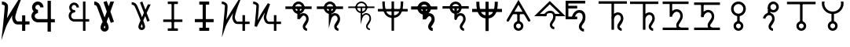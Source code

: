 SplineFontDB: 3.0
FontName: moonsymbols
FullName: moonsymbols
FamilyName: moonsymbols
Weight: Regular
Copyright: Copyright (c) 2021, RobertWinslow\nBased on public domain symbols by Denis M Moskowitz.
UComments: "2021-7-14: Created with FontForge (http://fontforge.org)"
Version: 001.000
ItalicAngle: 0
UnderlinePosition: -100
UnderlineWidth: 50
Ascent: 800
Descent: 200
InvalidEm: 0
LayerCount: 2
Layer: 0 0 "Back" 1
Layer: 1 0 "Fore" 0
XUID: [1021 966 -219639050 19151]
StyleMap: 0x0000
FSType: 0
OS2Version: 0
OS2_WeightWidthSlopeOnly: 0
OS2_UseTypoMetrics: 1
CreationTime: 1626313267
ModificationTime: 1626327541
OS2TypoAscent: 0
OS2TypoAOffset: 1
OS2TypoDescent: 0
OS2TypoDOffset: 1
OS2TypoLinegap: 90
OS2WinAscent: 0
OS2WinAOffset: 1
OS2WinDescent: 0
OS2WinDOffset: 1
HheadAscent: 0
HheadAOffset: 1
HheadDescent: 0
HheadDOffset: 1
MarkAttachClasses: 1
DEI: 91125
Encoding: ISO8859-1
UnicodeInterp: none
NameList: AGL For New Fonts
DisplaySize: -48
AntiAlias: 1
FitToEm: 0
WinInfo: 18 18 14
BeginPrivate: 0
EndPrivate
BeginChars: 256 27

StartChar: T
Encoding: 84 84 0
Width: 1000
VWidth: 0
Flags: H
LayerCount: 2
Fore
SplineSet
500.021484375 762.482421875 m 0
 593.229492188 762.483398438 671.677734375 695.927734375 690.293945312 608.022460938 c 2
 916.584960938 608.022460938 l 1
 916.584960938 527.923828125 l 1
 690.293945312 527.923828125 l 2
 674.416992188 452.990234375 614.985351562 393.698242188 540.018554688 377.85546875 c 2
 540.018554688 355.272460938 l 2
 574.802734375 384.068359375 614.514648438 398.62890625 650.399414062 398.62890625 c 0
 674.373046875 398.62890625 714.075195312 393.3984375 751.737304688 365.0390625 c 0
 789.3984375 336.680664062 819.536132812 283.76953125 819.536132812 207.6328125 c 0
 819.536132812 145.458984375 786.704101562 95.4169921875 759.178710938 54.515625 c 0
 731.653320312 13.615234375 712.307617188 -22.3056640625 712.307617188 -28.7353515625 c 0
 712.307617188 -53.4970703125 720.556640625 -63.5576171875 732.047851562 -72.24609375 c 0
 743.540039062 -80.935546875 761.068359375 -84.958984375 767.963867188 -84.958984375 c 2
 767.963867188 -165.057617188 l 2
 741.9296875 -165.057617188 711.919921875 -157.1875 683.782226562 -135.912109375 c 0
 655.64453125 -114.635742188 632.416015625 -76.564453125 632.416015625 -28.7353515625 c 0
 632.416015625 25.1142578125 666.705078125 60.478515625 692.774414062 99.2158203125 c 0
 718.84375 137.953125 739.438476562 175.896484375 739.438476562 207.6328125 c 0
 739.438476562 264.70703125 721.947265625 287.293945312 703.522460938 301.166992188 c 0
 685.098632812 315.041015625 660.321289062 318.737304688 650.399414062 318.737304688 c 0
 624.127929688 318.737304688 561.569335938 292.184570312 538.674804688 207.788085938 c 0
 534.360351562 191.293945312 517.022460938 177.907226562 499.973632812 177.907226562 c 0
 477.890625 177.907226562 459.96875 195.829101562 459.96875 217.911132812 c 0
 459.96875 218.041015625 459.970703125 218.251953125 459.971679688 218.381835938 c 2
 459.971679688 377.85546875 l 2
 385.004882812 393.698242188 325.573242188 452.990234375 309.697265625 527.923828125 c 2
 83.40625 527.923828125 l 1
 83.40625 608.022460938 l 1
 309.697265625 608.022460938 l 2
 328.3125 695.927734375 406.8125 762.482421875 500.021484375 762.482421875 c 0
500.021484375 682.436523438 m 0
 450.513671875 682.436523438 409.16796875 651.590820312 393.05078125 608.022460938 c 2
 606.991210938 608.022460938 l 2
 590.875 651.592773438 549.529296875 682.436523438 500.021484375 682.436523438 c 0
393.05078125 527.923828125 m 2
 404.549804688 496.838867188 428.885742188 472.500976562 459.971679688 461.002929688 c 2
 459.971679688 527.923828125 l 1
 393.05078125 527.923828125 l 2
540.018554688 527.923828125 m 1
 540.018554688 461.002929688 l 2
 571.127929688 472.494140625 595.487304688 496.822265625 606.991210938 527.923828125 c 2
 540.018554688 527.923828125 l 1
EndSplineSet
Validated: 524321
EndChar

StartChar: I
Encoding: 73 73 1
Width: 1000
VWidth: 0
Flags: H
LayerCount: 2
Fore
SplineSet
339.453125 -134.9609375 m 1
 339.453125 -174.9609375 l 1
 660.546875 -174.9609375 l 1
 660.546875 -134.9609375 l 1
 660.546875 -94.9609375 l 1
 339.453125 -94.9609375 l 1
 339.453125 -134.9609375 l 1
194.43359375 152.83203125 m 1
 194.43359375 112.83203125 l 1
 805.56640625 112.83203125 l 1
 805.56640625 152.83203125 l 1
 805.56640625 192.83203125 l 1
 194.43359375 192.83203125 l 1
 194.43359375 152.83203125 l 1
500 734.9609375 m 1
 460 734.9609375 l 1
 460 -134.9609375 l 1
 500 -134.9609375 l 1
 540 -134.9609375 l 1
 540 734.9609375 l 1
 500 734.9609375 l 1
339.453125 734.9609375 m 1
 339.453125 694.9609375 l 1
 660.546875 694.9609375 l 1
 660.546875 734.9609375 l 1
 660.546875 774.9609375 l 1
 339.453125 774.9609375 l 1
 339.453125 734.9609375 l 1
EndSplineSet
Validated: 524293
EndChar

StartChar: R
Encoding: 82 82 2
Width: 1000
VWidth: 0
Flags: HW
LayerCount: 2
Fore
SplineSet
24.958984375 491.703125 m 1
 24.958984375 451.220703125 l 1
 975.041992188 451.220703125 l 1
 975.041992188 491.703125 l 1
 975.041992188 532.185546875 l 1
 24.958984375 532.185546875 l 1
 24.958984375 491.703125 l 1
500 -174.948242188 m 1
 539.5234375 -174.948242188 l 1
 539.5234375 774.97265625 l 1
 500 774.97265625 l 1
 460.477539062 774.97265625 l 1
 460.477539062 -174.948242188 l 1
 500 -174.948242188 l 1
206.19921875 774.873046875 m 1
 166.67578125 774.873046875 l 2
 166.67578125 391.163085938 282.852539062 240.975585938 500 240.975585938 c 0
 717.625976562 240.975585938 833.325195312 396.907226562 833.325195312 774.873046875 c 2
 793.801757812 774.873046875 l 1
 754.278320312 774.873046875 l 2
 754.278320312 408.698242188 658.610351562 321.940429688 500 321.940429688 c 0
 340.913085938 321.940429688 245.72265625 403.330078125 245.72265625 774.873046875 c 2
 206.19921875 774.873046875 l 1
EndSplineSet
Validated: 524293
EndChar

StartChar: S
Encoding: 83 83 3
Width: 1000
VWidth: 0
Flags: HW
LayerCount: 2
Fore
SplineSet
713.28125 563.76953125 m 0
 713.28125 680.888671875 617.223632812 775 500 775 c 0
 382.748046875 775 286.81640625 680.848632812 286.81640625 563.76953125 c 0
 286.81640625 446.690429688 382.748046875 352.5390625 500 352.5390625 c 0
 617.223632812 352.5390625 713.28125 446.650390625 713.28125 563.76953125 c 0
613.28125 563.76953125 m 0
 613.28125 502.958984375 563.049804688 452.5390625 500 452.5390625 c 0
 436.978515625 452.5390625 386.81640625 502.918945312 386.81640625 563.76953125 c 0
 386.81640625 624.620117188 436.978515625 675 500 675 c 0
 563.049804688 675 613.28125 624.580078125 613.28125 563.76953125 c 0
83.30078125 567.96875 m 1
 83.30078125 517.96875 l 1
 916.69921875 517.96875 l 1
 916.69921875 567.96875 l 1
 916.69921875 617.96875 l 1
 83.30078125 617.96875 l 1
 83.30078125 567.96875 l 1
771.58203125 -125 m 1
 771.58203125 -75 l 2
 754.635742188 -75 725.87890625 -63.947265625 725.87890625 -28.80859375 c 0
 725.87890625 -14.931640625 833.10546875 81.9033203125 833.10546875 207.6171875 c 0
 833.10546875 376.140625 701.671875 408.69140625 653.90625 408.69140625 c 0
 619.892578125 408.69140625 564.299804688 382.362304688 553.515625 375.412109375 c 2
 553.515625 566.30859375 l 1
 503.515625 566.30859375 l 1
 453.515625 566.30859375 l 1
 453.515625 218.26171875 l 1
 451 203 l 1
 551.771484375 205.169921875 l 2
 551.771484375 205.169921875 630.631835938 308.69140625 653.90625 308.69140625 c 0
 674.109375 308.69140625 733.10546875 305.5 733.10546875 207.6171875 c 0
 733.10546875 145.440429688 625.87890625 78.017578125 625.87890625 -28.80859375 c 0
 625.87890625 -138.787109375 722.708007812 -175 771.58203125 -175 c 2
 771.58203125 -125 l 1
EndSplineSet
Validated: 524293
EndChar

StartChar: E
Encoding: 69 69 4
Width: 1000
VWidth: 0
Flags: H
LayerCount: 2
Fore
SplineSet
640.42578125 774.98828125 m 1
 720.317382812 774.98828125 l 1
 720.317382812 202.723632812 l 1
 838.657226562 202.723632812 l 1
 838.657226562 122.83203125 l 1
 720.317382812 122.83203125 l 1
 720.317382812 -174.979492188 l 1
 640.42578125 -174.979492188 l 1
 640.42578125 122.83203125 l 1
 359.564453125 122.83203125 l 1
 359.564453125 122.935546875 l 2
 296.350585938 123.532226562 238.729492188 160.048828125 208.204101562 216.780273438 c 0
 177.426757812 273.978515625 177.426757812 343.39453125 208.204101562 400.592773438 c 0
 219.977539062 422.473632812 235.801757812 441.317382812 254.403320312 456.299804688 c 1
 237.13671875 472.6640625 223.213867188 492.975585938 214.25 516.193359375 c 0
 190.862304688 576.768554688 203.29296875 645.79296875 247.271484375 692.978515625 c 0
 269.258789062 716.567382812 297.487304688 732.056640625 327.525390625 738.453125 c 0
 357.563476562 744.849609375 389.439453125 742.1171875 418.734375 729.099609375 c 0
 477.322265625 703.059570312 513.870117188 643.220703125 513.870117188 578.1015625 c 2
 433.771484375 578.1015625 l 2
 433.771484375 613.278320312 414.104492188 643.685546875 386.333007812 656.029296875 c 0
 358.561523438 668.370117188 327.997070312 662.196289062 305.873046875 638.459960938 c 0
 283.74609375 614.719726562 276.48046875 577.017578125 288.87109375 544.924804688 c 0
 301.0703125 513.327148438 327.891601562 494.793945312 356.876953125 494.23046875 c 0
 358.303710938 494.267578125 359.68359375 494.541015625 361.115234375 494.541015625 c 0
 361.12890625 494.541015625 361.150390625 494.541015625 361.1640625 494.541015625 c 0
 383.244140625 494.541015625 401.1640625 476.62109375 401.1640625 454.541015625 c 0
 401.1640625 454.52734375 401.1640625 454.504882812 401.1640625 454.491210938 c 0
 401.1640625 454.477539062 401.1640625 454.456054688 401.1640625 454.442382812 c 0
 401.1640625 432.362304688 383.244140625 414.442382812 361.1640625 414.442382812 c 0
 361.150390625 414.442382812 361.12890625 414.442382812 361.115234375 414.442382812 c 0
 360.139648438 414.442382812 359.193359375 414.267578125 358.220703125 414.235351562 c 2
 358.220703125 414.080078125 l 2
 357.870117188 414.080078125 357.537109375 414.181640625 357.1875 414.18359375 c 0
 325.364257812 412.762695312 295.614257812 394.455078125 278.536132812 362.713867188 c 0
 260.75 329.66015625 260.75 287.763671875 278.536132812 254.709960938 c 0
 296.321289062 221.65625 327.81640625 202.723632812 361.115234375 202.723632812 c 2
 640.42578125 202.723632812 l 1
 640.42578125 774.98828125 l 1
EndSplineSet
Validated: 524321
EndChar

StartChar: G
Encoding: 71 71 5
Width: 1000
VWidth: 0
Flags: H
LayerCount: 2
Fore
SplineSet
529.4765625 765.014648438 m 1
 627.919921875 507.09765625 l 2
 655.590820312 566.056640625 682.91015625 623.958007812 707.60546875 675.666992188 c 2
 796.178710938 675.666992188 l 2
 761.120117188 602.390625 719.66796875 515.4375 675.979492188 421.263671875 c 0
 673.096679688 415.05078125 670.517578125 409.161132812 667.659179688 402.969726562 c 2
 763.673828125 151.357421875 l 1
 688.846679688 122.83203125 l 1
 621.046875 300.598632812 l 2
 598.77734375 251.016601562 577.44921875 202.873046875 558.208984375 158.178710938 c 0
 564.551757812 140.891601562 573.188476562 119.923828125 578.724609375 104.125 c 0
 589.9140625 72.19140625 599.3046875 43.8251953125 606.061523438 20.3056640625 c 0
 612.817382812 -3.212890625 617.567382812 -19.3740234375 617.791992188 -38.6572265625 c 0
 618.512695312 -100.568359375 566.668945312 -148.831054688 509.788085938 -148.831054688 c 0
 450.064453125 -148.831054688 402.71484375 -100.178710938 402.71484375 -39.27734375 c 0
 402.71484375 -13.2119140625 410.891601562 5.4970703125 422.092773438 36.89453125 c 0
 433.293945312 68.291015625 448.739257812 107.197265625 467.361328125 151.357421875 c 0
 468.555664062 154.189453125 470.483398438 158.250976562 471.702148438 161.124023438 c 0
 455.326171875 204.873046875 440.297851562 246.537109375 421.6796875 293.364257812 c 0
 391.290039062 369.798828125 359.969726562 445.491210938 334.552734375 505.083007812 c 0
 309.13671875 564.673828125 286.982421875 612.279296875 284.168945312 617.168945312 c 0
 284.0078125 617.4375 283.752929688 617.876953125 283.600585938 618.150390625 c 0
 275.595703125 633.043945312 259.310546875 646.55859375 240.244140625 655.66796875 c 0
 221.176757812 664.77734375 199.131835938 668.948242188 190.014648438 668.948242188 c 2
 190.014648438 748.83984375 l 2
 215.76953125 748.840820312 244.770507812 742.166992188 274.608398438 727.911132812 c 0
 304.447265625 713.655273438 335.090820312 691.083984375 353.931640625 656.029296875 c 0
 365.540039062 635.673828125 382.505859375 596.241210938 407.985351562 536.501953125 c 0
 433.704101562 476.203125 465.236328125 399.961914062 495.88671875 322.87109375 c 0
 504.068359375 302.295898438 510.01953125 284.8828125 517.953125 264.477539062 c 1
 538.782226562 311.432617188 559.322265625 357.834960938 580.946289062 405.657226562 c 2
 454.701171875 736.541015625 l 1
 529.4765625 765.014648438 l 1
512.681640625 48.41796875 m 1
 507.978515625 36.2861328125 501.038085938 20.0625 497.4375 9.970703125 c 0
 487.109375 -18.9775390625 482.8125 -44.1025390625 482.8125 -39.27734375 c 1
 482.8125 -52.0712890625 501.857421875 -68.939453125 509.788085938 -68.939453125 c 0
 529.237304688 -68.939453125 537.971679688 -63.55078125 537.693359375 -39.638671875 c 1
 537.701171875 -40.310546875 535.177734375 -22.86328125 529.115234375 -1.759765625 c 0
 525.275390625 11.60546875 518.59375 30.6962890625 512.681640625 48.41796875 c 1
EndSplineSet
Validated: 524321
EndChar

StartChar: K
Encoding: 75 75 6
Width: 1000
VWidth: 0
Flags: H
LayerCount: 2
Fore
SplineSet
756.73828125 334.47265625 m 1
 716.73828125 334.47265625 l 1
 716.73828125 -175 l 1
 756.73828125 -175 l 1
 796.73828125 -175 l 1
 796.73828125 334.47265625 l 1
 756.73828125 334.47265625 l 1
943.45703125 85.15625 m 1
 943.45703125 125.15625 l 1
 557.32421875 125.15625 l 2
 509.337890625 125.15625 473.7890625 225.327148438 473.7890625 256.8359375 c 0
 473.7890625 362.08203125 595.850585938 687.159179688 595.850585938 687.159179688 c 1
 734.6328125 1049.53320312 l 1
 524.845703125 723.08984375 l 1
 524.845703125 723.08984375 316.658203125 395.846679688 203.409179688 190.8515625 c 1
 224.373046875 398.958984375 261.497070312 633.4921875 229.265625 686.879882812 c 0
 184.462890625 761.11328125 98.6259765625 775.669921875 56.546875 774.955078125 c 2
 57.2265625 734.9609375 l 1
 57.90625 694.966796875 l 2
 82.322265625 695.381835938 121.353515625 691.012695312 157.553710938 651.327148438 c 0
 162.540039062 596.3515625 99.89453125 -27.2138671875 99.89453125 -27.2138671875 c 1
 59.5087890625 -389.885742188 l 1
 177.5 -44.57421875 l 2
 206.383789062 39.95703125 313.536132812 227.473632812 417.596679688 399.532226562 c 1
 411.790039062 376.711914062 393.7890625 291.239257812 393.7890625 256.8359375 c 0
 393.7890625 223.305664062 421.326171875 45.15625 557.32421875 45.15625 c 2
 943.45703125 45.15625 l 1
 943.45703125 85.15625 l 1
EndSplineSet
Validated: 524325
EndChar

StartChar: J
Encoding: 74 74 7
Width: 1000
VWidth: 0
Flags: HW
LayerCount: 2
Fore
SplineSet
342.87109375 -125 m 1
 342.87109375 -175 l 1
 657.12890625 -175 l 1
 657.12890625 -125 l 1
 657.12890625 -75 l 1
 342.87109375 -75 l 1
 342.87109375 -125 l 1
200.87890625 156.25 m 1
 200.87890625 106.25 l 1
 799.12109375 106.25 l 1
 799.12109375 156.25 l 1
 799.12109375 206.25 l 1
 200.87890625 206.25 l 1
 200.87890625 156.25 l 1
500 725 m 1
 450 725 l 1
 450 -125 l 1
 500 -125 l 1
 550 -125 l 1
 550 725 l 1
 500 725 l 1
342.87109375 725 m 1
 342.87109375 675 l 1
 657.12890625 675 l 1
 657.12890625 725 l 1
 657.12890625 775 l 1
 342.87109375 775 l 1
 342.87109375 725 l 1
EndSplineSet
Validated: 524293
EndChar

StartChar: C
Encoding: 67 67 8
Width: 1000
VWidth: 0
Flags: HW
LayerCount: 2
Fore
SplineSet
939.35546875 82.6171875 m 1
 939.35546875 132.6171875 l 1
 556.8359375 132.6171875 l 2
 520.73828125 132.6171875 484.47265625 221.771484375 484.47265625 252.63671875 c 0
 484.47265625 352.712890625 604.70703125 675.005859375 604.70703125 675.005859375 c 1
 777.822265625 1127.52734375 l 1
 515.94140625 719.896484375 l 1
 515.94140625 719.896484375 329.075195312 425.643554688 221.55859375 235.73828125 c 1
 240.491210938 428.305664062 276.09765625 625.248046875 240.735351562 683.87890625 c 0
 193.368164062 762.216796875 104.389648438 776.81640625 60.666015625 776.06640625 c 2
 61.5234375 726.07421875 l 1
 62.380859375 676.08203125 l 2
 83.25 676.439453125 116.310546875 672.951171875 150.735351562 639.568359375 c 0
 153.341796875 567.393554688 93.4697265625 -27.4853515625 93.4697265625 -27.4853515625 c 1
 43.28125 -479.145507812 l 1
 190.46875 -49.2021484375 l 2
 215.079101562 22.6865234375 301.227539062 177.45703125 393.44921875 332.104492188 c 1
 389.831054688 310.4296875 384.47265625 276.3671875 384.47265625 252.63671875 c 0
 384.47265625 219.244140625 410.70703125 32.6171875 556.8359375 32.6171875 c 2
 939.35546875 32.6171875 l 1
 939.35546875 82.6171875 l 1
754.39453125 329.4921875 m 1
 704.39453125 329.4921875 l 1
 704.39453125 -175 l 1
 754.39453125 -175 l 1
 804.39453125 -175 l 1
 804.39453125 329.4921875 l 1
 754.39453125 329.4921875 l 1
EndSplineSet
Validated: 524325
EndChar

StartChar: Q
Encoding: 81 81 9
Width: 1000
VWidth: 0
Flags: HW
LayerCount: 2
Fore
SplineSet
771.58203125 -125 m 1
 771.58203125 -100 l 2
 746.671875 -100 700.87890625 -82.67578125 700.87890625 -28.80859375 c 0
 700.87890625 8.302734375 808.10546875 97.7900390625 808.10546875 207.6171875 c 0
 808.10546875 358.479492188 694.782226562 383.69140625 653.90625 383.69140625 c 0
 612.420898438 383.69140625 561.172851562 355.9453125 528.515625 319.814453125 c 2
 528.515625 566.30859375 l 1
 503.515625 566.30859375 l 1
 478.515625 566.30859375 l 1
 478.515625 218.26171875 l 1
 478.515625 30.634765625 l 1
 527.643554688 211.715820312 l 2
 552.013671875 301.543945312 618.001953125 333.69140625 653.90625 333.69140625 c 0
 680.999023438 333.69140625 758.10546875 323.161132812 758.10546875 207.6171875 c 0
 758.10546875 129.553710938 650.87890625 54.783203125 650.87890625 -28.80859375 c 0
 650.87890625 -120.05859375 730.671875 -150 771.58203125 -150 c 2
 771.58203125 -125 l 1
83.30078125 567.96875 m 1
 83.30078125 542.96875 l 1
 916.69921875 542.96875 l 1
 916.69921875 567.96875 l 1
 916.69921875 592.96875 l 1
 83.30078125 592.96875 l 1
 83.30078125 567.96875 l 1
688.28125 563.76953125 m 0
 688.28125 666.811523438 603.6796875 750 500 750 c 0
 396.305664062 750 311.81640625 666.791015625 311.81640625 563.76953125 c 0
 311.81640625 460.748046875 396.305664062 377.5390625 500 377.5390625 c 0
 603.6796875 377.5390625 688.28125 460.727539062 688.28125 563.76953125 c 0
638.28125 563.76953125 m 0
 638.28125 488.881835938 576.59375 427.5390625 500 427.5390625 c 0
 423.420898438 427.5390625 361.81640625 488.861328125 361.81640625 563.76953125 c 0
 361.81640625 638.677734375 423.420898438 700 500 700 c 0
 576.59375 700 638.28125 638.657226562 638.28125 563.76953125 c 0
EndSplineSet
Validated: 524293
EndChar

StartChar: U
Encoding: 85 85 10
Width: 1000
VWidth: 0
Flags: HW
LayerCount: 2
Fore
SplineSet
24.958984375 491.703125 m 1
 24.958984375 441.100585938 l 1
 975.041992188 441.100585938 l 1
 975.041992188 491.703125 l 1
 975.041992188 542.305664062 l 1
 24.958984375 542.305664062 l 1
 24.958984375 491.703125 l 1
500 -174.948242188 m 1
 549.404296875 -174.948242188 l 1
 549.404296875 774.97265625 l 1
 500 774.97265625 l 1
 450.596679688 774.97265625 l 1
 450.596679688 -174.948242188 l 1
 500 -174.948242188 l 1
206.19921875 774.873046875 m 1
 156.795898438 774.873046875 l 2
 156.795898438 389.625 275.650390625 230.856445312 500 230.856445312 c 0
 724.91015625 230.856445312 843.205078125 395.4296875 843.205078125 774.873046875 c 2
 793.801757812 774.873046875 l 1
 744.3984375 774.873046875 l 2
 744.3984375 410.176757812 651.327148438 332.060546875 500 332.060546875 c 0
 348.114257812 332.060546875 255.602539062 404.868164062 255.602539062 774.873046875 c 2
 206.19921875 774.873046875 l 1
EndSplineSet
Validated: 524293
EndChar

StartChar: F
Encoding: 70 70 11
Width: 1000
VWidth: 0
Flags: HW
LayerCount: 2
Fore
SplineSet
395.59765625 799.942382812 m 1
 458.342773438 616.451171875 l 1
 513.600585938 768.1484375 l 1
 629.1953125 768.1484375 l 1
 514.384765625 452.520507812 l 1
 627.744140625 121.017578125 l 1
 524.484375 85.6982421875 l 1
 454.947265625 289.112304688 l 1
 392.95703125 118.666992188 l 2
 403.071289062 105.663085938 412.697265625 89.29296875 421.84765625 69.546875 c 0
 446.892578125 12.7158203125 459.416992188 -33.767578125 459.416992188 -69.888671875 c 0
 459.416992188 -106.009765625 446.662109375 -136.583007812 421.13671875 -161.626953125 c 0
 396.092773438 -187.15234375 365.506835938 -199.920898438 329.384765625 -199.920898438 c 0
 293.263671875 -199.920898438 262.432617188 -187.15234375 236.90625 -161.626953125 c 0
 211.862304688 -136.583007812 199.3515625 -106.009765625 199.3515625 -69.888671875 c 0
 199.3515625 -33.767578125 212.106445312 12.7158203125 237.631835938 69.546875 c 0
 246.30078125 89.29296875 255.94140625 105.6640625 266.537109375 118.666992188 c 2
 86.64453125 612.09765625 l 2
 77.9755859375 636.66015625 61.849609375 654.479492188 38.2509765625 665.555664062 c 0
 25.728515625 671.334960938 12.9599609375 674.21875 -0.0439453125 674.21875 c 2
 -0.0439453125 782.586914062 l 2
 28.3720703125 782.586914062 56.548828125 776.087890625 84.482421875 763.083984375 c 0
 135.051757812 739.485351562 169.727539062 701.438476562 188.51171875 648.940429688 c 2
 329.384765625 262.44140625 l 1
 398.862304688 453.173828125 l 1
 292.380859375 764.680664062 l 1
 395.59765625 799.942382812 l 1
329.384765625 -12.091796875 m 0
 323.604492188 -12.091796875 318.540039062 -20.2685546875 314.206054688 -36.6435546875 c 0
 309.87109375 -53.01953125 307.705078125 -64.095703125 307.705078125 -69.8740234375 c 0
 307.705078125 -75.6533203125 309.87109375 -80.7177734375 314.206054688 -85.052734375 c 0
 318.540039062 -89.38671875 323.604492188 -91.5537109375 329.384765625 -91.5537109375 c 0
 335.1640625 -91.5537109375 340.213867188 -89.38671875 344.547851562 -85.052734375 c 0
 348.8828125 -80.7177734375 351.048828125 -75.6533203125 351.048828125 -69.8740234375 c 0
 351.048828125 -64.0947265625 348.8828125 -53.0185546875 344.547851562 -36.6435546875 c 0
 340.213867188 -20.2685546875 335.1640625 -12.091796875 329.384765625 -12.091796875 c 0
EndSplineSet
Validated: 524289
EndChar

StartChar: D
Encoding: 68 68 12
Width: 1000
VWidth: 0
Flags: HW
LayerCount: 2
Fore
SplineSet
386.153320312 592.708007812 m 2
 386.153320312 664.061523438 339.0234375 734.598632812 273.102539062 761.942382812 c 0
 250.840820312 771.169921875 226.962890625 775.873046875 202.987304688 775.873046875 c 0
 156.288085938 775.873046875 106.498046875 755.28515625 73.4541015625 722.241210938 c 0
 40.3994140625 689.186523438 19.7880859375 639.408203125 19.7880859375 592.673828125 c 0
 19.7880859375 568.659179688 24.546875 544.767578125 33.748046875 522.5703125 c 0
 61.04296875 456.645507812 131.619140625 409.5078125 202.987304688 409.5078125 c 2
 202.987304688 514.860351562 l 2
 178.057617188 514.860351562 140.607421875 539.877929688 131.0703125 562.911132812 c 0
 129.296875 567.189453125 125.139648438 588.086914062 125.139648438 592.673828125 c 0
 125.139648438 605.6796875 138.752929688 638.549804688 147.94921875 647.74609375 c 0
 157.086914062 656.883789062 190.015625 670.521484375 202.987304688 670.521484375 c 0
 207.681640625 670.521484375 228.524414062 666.376953125 232.737304688 664.629882812 c 0
 255.776367188 655.07421875 280.80078125 617.583984375 280.80078125 592.708007812 c 2
 386.153320312 592.708007812 l 2
745.556640625 155.59375 m 1
 745.556640625 208.26953125 l 1
 204.461914062 208.26953125 l 1
 204.461914062 155.59375 l 1
 204.461914062 102.91796875 l 1
 745.556640625 102.91796875 l 1
 745.556640625 155.59375 l 1
206.142578125 155.59375 m 1
 206.142578125 208.26953125 l 2
 178.418945312 208.26953125 132.66796875 234.680664062 118.796875 258.7265625 c 0
 113.564453125 267.783203125 105.283203125 298.66796875 105.283203125 309.12890625 c 0
 105.283203125 319.598632812 113.55078125 350.451171875 118.8125 359.55859375 c 0
 132.654296875 383.553710938 178.423828125 409.98828125 206.142578125 409.98828125 c 2
 206.142578125 462.6640625 l 1
 206.142578125 515.33984375 l 2
 135.985351562 515.33984375 62.6171875 472.979492188 27.5556640625 412.200195312 c 0
 10.11328125 382.006835938 -0.068359375 344.064453125 -0.068359375 309.12890625 c 0
 -0.068359375 274.184570312 10.1005859375 236.274414062 27.5712890625 206.029296875 c 0
 62.603515625 145.30078125 135.990234375 102.91796875 206.142578125 102.91796875 c 2
 206.142578125 155.59375 l 1
566.780273438 800.016601562 m 1
 514.104492188 800.016601562 l 1
 514.104492188 -200.002929688 l 1
 566.780273438 -200.002929688 l 1
 619.45703125 -200.002929688 l 1
 619.45703125 800.016601562 l 1
 566.780273438 800.016601562 l 1
EndSplineSet
Validated: 524293
EndChar

StartChar: e
Encoding: 101 101 13
Width: 1000
VWidth: 0
Flags: H
LayerCount: 2
Fore
SplineSet
437.51953125 498.08203125 m 0
 494.147460938 498.08203125 540.489257812 478.497070312 576.563476562 439.337890625 c 0
 613.01953125 400.5546875 631.235351562 346.4375 631.235351562 277.01171875 c 0
 631.235351562 193.256835938 610.872070312 125.182617188 570.15234375 72.82421875 c 0
 529.431640625 20.4658203125 509.075195312 -16.17578125 509.075195312 -37.119140625 c 0
 509.075195312 -58.0615234375 516.448242188 -75.9013671875 531.190429688 -90.63671875 c 0
 545.931640625 -105.37890625 563.771484375 -112.752929688 584.71484375 -112.752929688 c 2
 584.71484375 -200 l 2
 539.724609375 -200 501.305664062 -184.098632812 469.520507812 -152.313476562 c 0
 437.729492188 -120.497070312 421.827148438 -82.103515625 421.827148438 -37.119140625 c 0
 421.827148438 7.8720703125 442.190429688 56.5458984375 482.911132812 108.904296875 c 0
 523.631835938 161.26171875 543.98828125 217.3046875 543.98828125 277.01171875 c 0
 543.98828125 322.397460938 533.708007812 355.934570312 513.16015625 377.66796875 c 0
 492.98828125 399.77734375 466.608398438 410.810546875 434.02734375 410.810546875 c 0
 394.078125 410.810546875 359.182617188 392.014648438 329.329101562 354.3984375 c 0
 299.8515625 317.176757812 284.129882812 271.9765625 282.19140625 218.846679688 c 2
 282.19140625 210.423828125 l 1
 194.950195312 210.423828125 l 1
 194.950195312 317.306640625 242.409179688 389.6328125 282.19140625 429.446289062 c 0
 326.811523438 475.201171875 378.583007812 498.08203125 437.51953125 498.08203125 c 0
369.470703125 204.88671875 m 1
 -0 204.88671875 l 1
 -0 800 l 1
 624.40625 800 l 1
 624.40625 712.740234375 l 1
 87.2255859375 712.740234375 l 1
 87.2255859375 632.461914062 l 1
 369.470703125 632.461914062 l 1
 369.470703125 545.202148438 l 1
 87.2255859375 545.202148438 l 1
 87.2255859375 292.146484375 l 1
 369.470703125 292.146484375 l 1
 369.470703125 204.88671875 l 1
EndSplineSet
Validated: 524293
EndChar

StartChar: L
Encoding: 76 76 14
Width: 1000
VWidth: 0
Flags: H
LayerCount: 2
Fore
SplineSet
716.796875 334.375 m 1
 796.6796875 334.375 l 1
 796.6796875 -175 l 1
 716.796875 -175 l 1
 716.796875 334.375 l 1
56.640625 775 m 2
 79.7919921875 775.3828125 109.655273438 771.260742188 141.40625 758.59375 c 0
 173.157226562 745.926757812 207.01171875 723.8203125 229.296875 686.9140625 c 0
 240.025390625 669.129882812 236.853515625 664.810546875 237.5 656.25 c 0
 238.146484375 647.689453125 238.200195312 638.040039062 238.0859375 626.7578125 c 0
 237.857421875 604.193359375 236.55078125 575.248046875 234.375 541.40625 c 0
 230.0234375 473.72265625 222.389648438 387.232421875 214.2578125 301.7578125 c 0
 207.676757812 232.591796875 206.159179688 222.076171875 200.1953125 165.0390625 c 1
 246.284179688 251.77734375 280.484375 326.982421875 337.3046875 421.2890625 c 0
 434.88671875 583.25 524.8046875 723.046875 524.8046875 723.046875 c 1
 595.8984375 687.109375 l 1
 595.8984375 687.109375 564.97265625 606.942382812 534.1796875 512.109375 c 0
 503.38671875 417.276367188 473.828125 303.6328125 473.828125 256.8359375 c 0
 473.828125 253.50390625 480.813476562 208.78515625 496.875 176.5625 c 0
 504.905273438 160.451171875 514.990234375 146.599609375 525.1953125 137.890625 c 0
 535.400390625 129.181640625 544.318359375 125.1953125 557.2265625 125.1953125 c 2
 943.359375 125.1953125 l 1
 943.359375 45.1171875 l 1
 557.2265625 45.1171875 l 2
 524.137695312 45.1171875 494.819335938 58.5390625 473.2421875 76.953125 c 0
 451.665039062 95.3671875 436.541015625 118.252929688 425.1953125 141.015625 c 0
 402.50390625 186.540039062 393.75 227.658203125 393.75 256.8359375 c 0
 393.75 300.389648438 415.764648438 363.153320312 431.4453125 421.09375 c 1
 418.625976562 400.124023438 419.170898438 401.9765625 405.859375 379.8828125 c 0
 308.991210938 219.10546875 203.799804688 32.2158203125 177.5390625 -44.53125 c 2
 99.8046875 -27.1484375 l 1
 99.8046875 -27.1484375 118.38671875 139.079101562 134.5703125 309.1796875 c 0
 142.662109375 394.23046875 150.241210938 480.364257812 154.4921875 546.484375 c 0
 156.618164062 579.544921875 157.806640625 607.629882812 158.0078125 627.5390625 c 0
 158.098632812 636.549804688 157.909179688 643.26953125 157.6171875 648.046875 c 0
 146.48828125 664.459960938 130.60546875 676.83984375 111.71875 684.375 c 0
 91.533203125 692.427734375 69.146484375 695.109375 57.8125 694.921875 c 2
 56.640625 775 l 2
EndSplineSet
Validated: 524325
EndChar

StartChar: P
Encoding: 80 80 15
Width: 1000
VWidth: 0
Flags: HW
LayerCount: 2
Fore
SplineSet
694.4921875 567.96875 m 0
 694.4921875 675.321289062 607.352539062 762.4609375 500 762.4609375 c 0
 392.647460938 762.4609375 305.5078125 675.321289062 305.5078125 567.96875 c 0
 305.5078125 460.591796875 392.681640625 373.57421875 500 373.57421875 c 0
 607.318359375 373.57421875 694.4921875 460.591796875 694.4921875 567.96875 c 0
614.4921875 567.96875 m 0
 614.4921875 504.837890625 563.189453125 453.57421875 500 453.57421875 c 0
 436.810546875 453.57421875 385.5078125 504.837890625 385.5078125 567.96875 c 0
 385.5078125 631.124023438 436.844726562 682.4609375 500 682.4609375 c 0
 563.155273438 682.4609375 614.4921875 631.124023438 614.4921875 567.96875 c 0
83.30078125 567.96875 m 1
 83.30078125 527.96875 l 1
 916.69921875 527.96875 l 1
 916.69921875 567.96875 l 1
 916.69921875 607.96875 l 1
 83.30078125 607.96875 l 1
 83.30078125 567.96875 l 1
771.58203125 -125 m 1
 771.58203125 -85 l 2
 751.463867188 -85 715.87890625 -71.453125 715.87890625 -28.80859375 c 0
 715.87890625 -5.6396484375 823.10546875 88.259765625 823.10546875 207.6171875 c 0
 823.10546875 369.075195312 698.916015625 398.69140625 653.90625 398.69140625 c 0
 616.891601562 398.69140625 562.525390625 370.663085938 543.515625 355.37109375 c 2
 543.515625 566.30859375 l 1
 503.515625 566.30859375 l 1
 463.515625 566.30859375 l 1
 463.515625 218.26171875 l 1
 463.515625 -81.94140625 l 1
 542.120117188 207.788085938 l 2
 564.8828125 291.689453125 625.580078125 318.69140625 653.90625 318.69140625 c 0
 676.865234375 318.69140625 743.10546875 312.565429688 743.10546875 207.6171875 c 0
 743.10546875 139.083984375 635.87890625 68.7255859375 635.87890625 -28.80859375 c 0
 635.87890625 -131.28125 725.879882812 -165 771.58203125 -165 c 2
 771.58203125 -125 l 1
EndSplineSet
Validated: 524293
EndChar

StartChar: u
Encoding: 117 117 16
Width: 1000
VWidth: 0
Flags: HW
LayerCount: 2
Fore
SplineSet
159.834960938 764.860351562 m 2
 241.484375 764.860351562 l 2
 236.749023438 744.901367188 233.991210938 724.197265625 233.991210938 702.745117188 c 0
 233.991210938 555.12109375 352.639648438 436.352539062 500.021484375 436.352539062 c 0
 647.40234375 436.352539062 766 555.12109375 766 702.745117188 c 0
 766 724.19921875 763.2421875 744.900390625 758.506835938 764.860351562 c 2
 840.155273438 764.860351562 l 2
 843.837890625 744.669921875 846.098632812 723.975585938 846.098632812 702.745117188 c 0
 846.098632812 525.495117188 711.916015625 378.775390625 540.018554688 358.787109375 c 1
 540.018554688 134.045898438 l 2
 607.09375 116.151367188 657.013671875 54.6943359375 657.013671875 -17.779296875 c 0
 657.013671875 -104.090820312 586.303710938 -174.979492188 500.021484375 -174.979492188 c 0
 413.73828125 -174.979492188 342.9765625 -104.090820312 342.9765625 -17.779296875 c 0
 342.9765625 54.6826171875 392.913085938 116.087890625 459.971679688 133.994140625 c 2
 459.971679688 358.787109375 l 1
 288.091796875 378.798828125 153.892578125 525.512695312 153.892578125 702.745117188 c 0
 153.892578125 723.975585938 156.15234375 744.669921875 159.834960938 764.860351562 c 2
500.021484375 59.373046875 m 0
 457.032226562 59.373046875 423.0234375 25.35546875 423.0234375 -17.779296875 c 0
 423.0234375 -60.9140625 457.032226562 -94.9326171875 500.021484375 -94.9326171875 c 0
 543.009765625 -94.9326171875 576.967773438 -60.9140625 576.967773438 -17.779296875 c 0
 576.967773438 25.35546875 543.009765625 59.373046875 500.021484375 59.373046875 c 0
EndSplineSet
Validated: 524289
EndChar

StartChar: a
Encoding: 97 97 17
Width: 1000
VWidth: 0
Flags: HW
LayerCount: 2
Fore
SplineSet
140.935546875 126.682617188 m 0
 159.807617188 115.787109375 184.688476562 122.454101562 195.583007812 141.326171875 c 2
 500 668.619140625 l 1
 804.416992188 141.326171875 l 2
 815.311523438 122.454101562 840.192382812 115.787109375 859.064453125 126.682617188 c 0
 877.936523438 137.577148438 884.603515625 162.458007812 873.708007812 181.330078125 c 2
 534.645507812 768.634765625 l 1
 500 828.646484375 l 1
 465.354492188 768.634765625 l 1
 126.291992188 181.330078125 l 2
 115.396484375 162.458007812 122.063476562 137.577148438 140.935546875 126.682617188 c 0
500 99.51171875 m 1
 540 99.51171875 l 1
 540 398.046875 l 1
 500 398.046875 l 1
 460 398.046875 l 1
 460 99.51171875 l 1
 500 99.51171875 l 1
500 99.515625 m 1
 500 398 l 1025
656.9921875 -17.7734375 m 0
 656.9921875 68.888671875 586.815429688 139.4140625 500 139.4140625 c 0
 413.184570312 139.4140625 343.0078125 68.888671875 343.0078125 -17.7734375 c 0
 343.0078125 -104.5390625 413.21484375 -174.9609375 500 -174.9609375 c 0
 586.78515625 -174.9609375 656.9921875 -104.5390625 656.9921875 -17.7734375 c 0
576.9921875 -17.7734375 m 0
 576.9921875 -60.5 542.51171875 -94.9609375 500 -94.9609375 c 0
 457.48828125 -94.9609375 423.0078125 -60.5 423.0078125 -17.7734375 c 0
 423.0078125 24.861328125 457.518554688 59.4140625 500 59.4140625 c 0
 542.481445312 59.4140625 576.9921875 24.861328125 576.9921875 -17.7734375 c 0
305.078125 404.39453125 m 1
 305.078125 364.389648438 l 1
 694.921875 364.389648438 l 1
 694.921875 404.39453125 l 1
 694.921875 444.399414062 l 1
 305.078125 444.399414062 l 1
 305.078125 404.39453125 l 1
EndSplineSet
Validated: 524331
EndChar

StartChar: t
Encoding: 116 116 18
Width: 1000
VWidth: 0
Flags: H
LayerCount: 2
Fore
SplineSet
500 99.51171875 m 1
 540 99.51171875 l 1
 540 728.02734375 l 1
 500 728.02734375 l 1
 460 728.02734375 l 1
 460 99.51171875 l 1
 500 99.51171875 l 1
500 99.515625 m 1
 500 728.067382812 l 1025
656.9921875 -17.7734375 m 0
 656.9921875 68.888671875 586.815429688 139.4140625 500 139.4140625 c 0
 413.184570312 139.4140625 343.0078125 68.888671875 343.0078125 -17.7734375 c 0
 343.0078125 -104.5390625 413.21484375 -174.9609375 500 -174.9609375 c 0
 586.78515625 -174.9609375 656.9921875 -104.5390625 656.9921875 -17.7734375 c 0
576.9921875 -17.7734375 m 0
 576.9921875 -60.5 542.51171875 -94.9609375 500 -94.9609375 c 0
 457.48828125 -94.9609375 423.0078125 -60.5 423.0078125 -17.7734375 c 0
 423.0078125 24.861328125 457.518554688 59.4140625 500 59.4140625 c 0
 542.481445312 59.4140625 576.9921875 24.861328125 576.9921875 -17.7734375 c 0
955.6640625 727.34375 m 1
 955.6640625 767.34375 l 1
 44.3359375 767.34375 l 1
 44.3359375 727.34375 l 1
 44.3359375 687.34375 l 1
 955.6640625 687.34375 l 1
 955.6640625 727.34375 l 1
955.625976562 727.30859375 m 1
 44.3740234375 727.30859375 l 1025
EndSplineSet
Validated: 524299
EndChar

StartChar: o
Encoding: 111 111 19
Width: 1000
VWidth: 0
Flags: H
LayerCount: 2
Fore
SplineSet
500 99.51171875 m 1
 540 99.51171875 l 1
 540 342.96875 l 1
 500 342.96875 l 1
 460 342.96875 l 1
 460 99.51171875 l 1
 500 99.51171875 l 1
500 99.515625 m 1
 500 342.932617188 l 1025
656.9921875 -17.7734375 m 0
 656.9921875 68.888671875 586.815429688 139.4140625 500 139.4140625 c 0
 413.184570312 139.4140625 343.0078125 68.888671875 343.0078125 -17.7734375 c 0
 343.0078125 -104.5390625 413.21484375 -174.9609375 500 -174.9609375 c 0
 586.78515625 -174.9609375 656.9921875 -104.5390625 656.9921875 -17.7734375 c 0
576.9921875 -17.7734375 m 0
 576.9921875 -60.5 542.51171875 -94.9609375 500 -94.9609375 c 0
 457.48828125 -94.9609375 423.0078125 -60.5 423.0078125 -17.7734375 c 0
 423.0078125 24.861328125 457.518554688 59.4140625 500 59.4140625 c 0
 542.481445312 59.4140625 576.9921875 24.861328125 576.9921875 -17.7734375 c 0
735.21484375 539.453125 m 0
 735.21484375 669.395507812 629.9609375 774.9609375 500 774.9609375 c 0
 370.0390625 774.9609375 264.78515625 669.395507812 264.78515625 539.453125 c 0
 264.78515625 409.510742188 370.0390625 303.9453125 500 303.9453125 c 0
 629.9609375 303.9453125 735.21484375 409.510742188 735.21484375 539.453125 c 0
655.21484375 539.453125 m 0
 655.21484375 453.575195312 585.6640625 383.9453125 500 383.9453125 c 0
 414.3359375 383.9453125 344.78515625 453.575195312 344.78515625 539.453125 c 0
 344.78515625 625.331054688 414.3359375 694.9609375 500 694.9609375 c 0
 585.6640625 694.9609375 655.21484375 625.331054688 655.21484375 539.453125 c 0
EndSplineSet
Validated: 524299
EndChar

StartChar: r
Encoding: 114 114 20
Width: 1000
VWidth: 0
Flags: H
LayerCount: 2
Fore
SplineSet
784.62890625 596.97265625 m 0
 784.62890625 694.475585938 707.03125 774.9609375 609.66796875 774.9609375 c 0
 512.3046875 774.9609375 434.70703125 694.475585938 434.70703125 596.97265625 c 0
 434.70703125 499.49609375 512.266601562 418.88671875 609.66796875 418.88671875 c 0
 707.069335938 418.88671875 784.62890625 499.49609375 784.62890625 596.97265625 c 0
704.62890625 596.97265625 m 0
 704.62890625 542.10546875 661.290039062 498.88671875 609.66796875 498.88671875 c 0
 558.045898438 498.88671875 514.70703125 542.10546875 514.70703125 596.97265625 c 0
 514.70703125 651.813476562 558.0078125 694.9609375 609.66796875 694.9609375 c 0
 661.328125 694.9609375 704.62890625 651.813476562 704.62890625 596.97265625 c 0
475.9765625 581.4453125 m 1
 435.9765625 581.4453125 l 1
 435.9765625 352.63671875 l 1
 475.9765625 352.63671875 l 1
 515.9765625 352.63671875 l 1
 515.9765625 581.4453125 l 1
 475.9765625 581.4453125 l 1
475.953125 581.473632812 m 1
 475.953125 352.622070312 l 1025
599.12109375 -134.9609375 m 1
 599.12109375 -94.9609375 l 2
 576.76171875 -94.9609375 537.55859375 -79.98828125 537.55859375 -33.3984375 c 0
 537.55859375 -7.1748046875 651.328125 91.384765625 651.328125 216.015625 c 0
 651.328125 385.065429688 521.104492188 415.48828125 474.21875 415.48828125 c 0
 402.614257812 415.48828125 309.01953125 358.97265625 275.962890625 237.877929688 c 2
 314.55078125 227.34375 l 1
 353.138671875 216.809570312 l 2
 377.50390625 306.06640625 442.698242188 335.48828125 474.21875 335.48828125 c 0
 499.403320312 335.48828125 571.328125 328.215820312 571.328125 216.015625 c 0
 571.328125 142.404296875 457.55859375 67.5263671875 457.55859375 -33.3984375 c 0
 457.55859375 -140.12890625 551.55859375 -174.9609375 599.12109375 -174.9609375 c 2
 599.12109375 -134.9609375 l 1
EndSplineSet
Validated: 524299
EndChar

StartChar: h
Encoding: 104 104 21
Width: 1000
VWidth: 0
Flags: HO
LayerCount: 2
Fore
SplineSet
50.0224609375 774.782226562 m 1
 950.01953125 774.782226562 l 1
 950.01953125 694.94140625 l 1
 540.018554688 694.94140625 l 1
 540.018554688 366.3828125 l 2
 577.706054688 399.305664062 621.668945312 415.423828125 660.734375 415.423828125 c 0
 685.71484375 415.423828125 727.37109375 409.979492188 766.774414062 380.490234375 c 0
 806.178710938 351.001953125 837.881835938 295.891601562 837.881835938 216.004882812 c 0
 837.881835938 151.133789062 803.200195312 98.5546875 774.009765625 55.4462890625 c 0
 744.819335938 12.337890625 724.038085938 -25.4326171875 724.038085938 -33.3857421875 c 0
 724.038085938 -60.0888671875 732.9765625 -71.4765625 745.690429688 -81.03125 c 0
 758.405273438 -90.5859375 777.766601562 -94.9326171875 785.740234375 -94.9326171875 c 2
 785.740234375 -174.979492188 l 2
 758.745117188 -174.979492188 727.000976562 -166.974609375 697.631835938 -144.903320312 c 0
 668.262695312 -122.83203125 643.940429688 -83.298828125 643.940429688 -33.3857421875 c 0
 643.940429688 22.2802734375 680.087890625 59.4609375 707.8125 100.404296875 c 0
 735.536132812 141.348632812 757.834960938 181.759765625 757.834960938 216.004882812 c 0
 757.834960938 276.711914062 738.923828125 301.327148438 718.767578125 316.412109375 c 0
 698.611328125 331.497070312 671.75 335.532226562 660.734375 335.532226562 c 0
 631.446289062 335.532226562 564.805664062 306.837890625 540.018554688 217.916992188 c 2
 540.018554688 -139.6328125 l 1
 459.971679688 -139.6328125 l 1
 459.971679688 694.94140625 l 1
 50.0224609375 694.94140625 l 1
 50.0224609375 774.782226562 l 1
EndSplineSet
EndChar

StartChar: d
Encoding: 100 100 22
Width: 1000
VWidth: 0
Flags: H
LayerCount: 2
Fore
SplineSet
511.388671875 483.076171875 m 2
 511.268554688 483.216796875 l 2
 560.987304688 483.216796875 601.809570312 465.96484375 633.497070312 431.529296875 c 0
 665.586914062 397.407226562 681.592773438 349.84375 681.592773438 288.786132812 c 0
 681.592773438 215.095703125 663.696289062 155.23046875 627.887695312 109.182617188 c 0
 592.129882812 63.1337890625 574.166992188 30.9150390625 574.166992188 12.4990234375 c 0
 574.166992188 -5.9306640625 580.893554688 -21.625 593.6328125 -34.5849609375 c 0
 606.567382812 -47.5458984375 622.275390625 -54.0263671875 640.69140625 -54.0263671875 c 2
 640.69140625 -130.802734375 l 2
 601.11328125 -130.802734375 567.32421875 -116.83203125 539.408203125 -88.86328125 c 0
 511.426757812 -60.8935546875 497.46875 -27.107421875 497.46875 12.4736328125 c 0
 497.46875 52.04296875 515.377929688 94.8232421875 551.134765625 140.883789062 c 0
 586.942382812 186.93359375 604.840820312 236.23046875 604.840820312 288.760742188 c 0
 604.840820312 293.750976562 604.693359375 298.57421875 604.448242188 303.237304688 c 0
 603.905273438 312.568359375 602.817382812 321.239257812 601.157226562 329.26171875 c 0
 599.498046875 337.284179688 597.25390625 344.658203125 594.45703125 351.384765625 c 0
 593.041015625 354.741210938 591.498046875 357.943359375 589.7890625 360.975585938 c 0
 586.379882812 367.053710938 582.390625 372.482421875 577.76171875 377.25390625 c 0
 573.341796875 382.11328125 568.572265625 386.3671875 563.466796875 390.006835938 c 0
 555.806640625 395.475585938 547.369140625 399.584960938 538.180664062 402.318359375 c 0
 535.122070312 403.224609375 531.970703125 403.939453125 528.732421875 404.5859375 c 0
 525.505859375 405.178710938 522.1875 405.712890625 518.79296875 405.958007812 c 0
 515.383789062 406.203125 511.8984375 406.349609375 508.307617188 406.349609375 c 0
 477.541015625 406.349609375 444.947265625 401.204101562 419.623046875 377.772460938 c 0
 415.993164062 374.416015625 412.5078125 370.696289062 409.215820312 366.561523438 c 0
 409.068359375 366.306640625 408.970703125 366.16015625 408.82421875 365.915039062 c 0
 406.180664062 362.51953125 403.780273438 358.916015625 401.52734375 355.18359375 c 0
 400.841796875 354.04296875 400.150390625 352.901367188 399.50390625 351.735351562 c 0
 397.3515625 347.899414062 395.358398438 343.947265625 393.555664062 339.837890625 c 0
 393.036132812 338.84375 392.649414062 337.819335938 392.2578125 336.78125 c 0
 391.077148438 333.916992188 390.029296875 330.977539062 388.990234375 327.994140625 c 0
 387.122070312 322.62890625 385.452148438 317.120117188 384.026367188 311.469726562 c 0
 383.771484375 310.690429688 383.526367188 309.94140625 383.379882812 309.162109375 c 0
 381.719726562 302.280273438 380.411132812 295.255859375 379.24609375 288.1015625 c 2
 379.24609375 287.857421875 l 1
 318.265625 287.857421875 l 2
 319.76953125 363.948242188 329.659179688 380.755859375 368.8515625 426.142578125 c 0
 408.033203125 466.396484375 459.559570312 483.076171875 511.388671875 483.076171875 c 2
496.693359375 800 m 1
 1000.1328125 288.106445312 l 1
 604.78125 288.106445312 l 2
 605.036132812 288.25390625 605.182617188 288.3515625 605.427734375 288.499023438 c 0
 605.427734375 320.615234375 599.73828125 345.875 587.944335938 364.51171875 c 2
 817.62890625 364.51171875 l 1
 496.913085938 690.747070312 l 1
 180.631835938 364.51171875 l 1
 408.419921875 364.51171875 l 2
 392.77734375 343.80078125 384.276367188 316.79296875 379.764648438 288.072265625 c 2
 0.146484375 288.072265625 l 1
 496.693359375 800 l 1
EndSplineSet
Validated: 524293
EndChar

StartChar: O
Encoding: 79 79 23
Width: 1000
VWidth: 0
Flags: HW
LayerCount: 2
Fore
SplineSet
694.4921875 567.96875 m 0
 694.4921875 675.321289062 607.352539062 762.4609375 500 762.4609375 c 0
 392.647460938 762.4609375 305.5078125 675.321289062 305.5078125 567.96875 c 0
 305.5078125 460.591796875 392.681640625 373.57421875 500 373.57421875 c 0
 607.318359375 373.57421875 694.4921875 460.591796875 694.4921875 567.96875 c 0
614.4921875 567.96875 m 0
 614.4921875 504.837890625 563.189453125 453.57421875 500 453.57421875 c 0
 436.810546875 453.57421875 385.5078125 504.837890625 385.5078125 567.96875 c 0
 385.5078125 631.124023438 436.844726562 682.4609375 500 682.4609375 c 0
 563.155273438 682.4609375 614.4921875 631.124023438 614.4921875 567.96875 c 0
83.30078125 567.96875 m 1
 83.30078125 527.96875 l 1
 916.69921875 527.96875 l 1
 916.69921875 567.96875 l 1
 916.69921875 607.96875 l 1
 83.30078125 607.96875 l 1
 83.30078125 567.96875 l 1
771.58203125 -125 m 1
 771.58203125 -85 l 2
 751.463867188 -85 715.87890625 -71.453125 715.87890625 -28.80859375 c 0
 715.87890625 -5.6396484375 823.10546875 88.259765625 823.10546875 207.6171875 c 0
 823.10546875 369.075195312 698.916015625 398.69140625 653.90625 398.69140625 c 0
 616.891601562 398.69140625 562.525390625 370.663085938 543.515625 355.37109375 c 2
 543.515625 566.30859375 l 1
 503.515625 566.30859375 l 1
 463.515625 566.30859375 l 1
 463.515625 218.26171875 l 1
 464 206 l 1
 542.120117188 207.788085938 l 2
 542.120117188 207.788085938 625.580078125 318.69140625 653.90625 318.69140625 c 0
 676.865234375 318.69140625 743.10546875 312.565429688 743.10546875 207.6171875 c 0
 743.10546875 139.083984375 635.87890625 68.7255859375 635.87890625 -28.80859375 c 0
 635.87890625 -131.28125 725.879882812 -165 771.58203125 -165 c 2
 771.58203125 -125 l 1
EndSplineSet
Validated: 524293
EndChar

StartChar: i
Encoding: 105 105 24
Width: 1000
VWidth: 0
Flags: H
LayerCount: 2
Fore
SplineSet
88.4697265625 750.59765625 m 1
 911.520507812 750.59765625 l 1
 911.520507812 670.706054688 l 1
 391.603515625 670.706054688 l 1
 391.603515625 448.754882812 l 2
 435.333007812 489.978515625 487.741210938 509.78515625 533.197265625 509.78515625 c 0
 560.59375 509.78515625 606.865234375 503.720703125 650.399414062 471.493164062 c 0
 693.93359375 439.264648438 729.309570312 379.072265625 729.309570312 290.211914062 c 0
 729.309570312 218.921875 690.7734375 160.545898438 657.633789062 112.134765625 c 0
 624.495117188 63.7236328125 599.80859375 20.9013671875 599.80859375 9.1953125 c 0
 599.80859375 -22.2138671875 610.956054688 -36.6044921875 626.577148438 -48.216796875 c 0
 642.198242188 -59.8291015625 665.069335938 -65.0634765625 675.56640625 -65.0634765625 c 2
 675.56640625 -145.110351562 l 2
 646.252929688 -145.110351562 611.220703125 -136.298828125 578.930664062 -112.295898438 c 0
 546.641601562 -88.2919921875 519.709960938 -45.6767578125 519.709960938 9.1953125 c 0
 519.709960938 69.1357421875 559.935546875 111.002929688 591.591796875 157.249023438 c 0
 623.248046875 203.494140625 649.41796875 249.881835938 649.41796875 290.211914062 c 0
 649.41796875 359.682617188 627.181640625 389.23828125 602.909179688 407.20703125 c 0
 578.635742188 425.176757812 546.779296875 429.686523438 533.197265625 429.686523438 c 0
 496.998046875 429.686523438 421.127929688 396.14453125 391.603515625 297.033203125 c 2
 391.603515625 273.26171875 l 1
 351.606445312 273.26171875 l 1
 311.505859375 273.26171875 l 1
 311.505859375 670.706054688 l 1
 88.4697265625 670.706054688 l 1
 88.4697265625 750.59765625 l 1
88.4765625 -65.0390625 m 1
 911.5234375 -65.0390625 l 1
 911.5234375 -145.1171875 l 1
 88.4765625 -145.1171875 l 1
 88.4765625 -65.0390625 l 1
88.49609375 -105.041015625 m 1
 911.50390625 -105.041015625 l 1025
EndSplineSet
Validated: 524299
EndChar

StartChar: j
Encoding: 106 106 25
Width: 1000
VWidth: 0
Flags: HW
LayerCount: 2
Fore
SplineSet
88.4765625 710.64453125 m 1
 88.4765625 670.64453125 l 1
 911.5234375 670.64453125 l 1
 911.5234375 710.64453125 l 1
 911.5234375 750.64453125 l 1
 88.4765625 750.64453125 l 1
 88.4765625 710.64453125 l 1
88.49609375 710.674804688 m 1
 911.50390625 710.674804688 l 1025
88.4765625 -105.078125 m 1
 88.4765625 -145.078125 l 1
 911.5234375 -145.078125 l 1
 911.5234375 -105.078125 l 1
 911.5234375 -65.078125 l 1
 88.4765625 -65.078125 l 1
 88.4765625 -105.078125 l 1
88.49609375 -105.041015625 m 1
 911.50390625 -105.041015625 l 1025
675.48828125 -105.17578125 m 1
 675.48828125 -65.17578125 l 2
 648.001953125 -65.17578125 599.765625 -46.619140625 599.765625 9.27734375 c 0
 599.765625 43.2158203125 729.35546875 152.877929688 729.35546875 290.234375 c 0
 729.35546875 477.3203125 584.706054688 509.7265625 533.30078125 509.7265625 c 0
 454.775390625 509.7265625 350.073242188 448.146484375 312.908203125 313.578125 c 2
 351.46484375 302.9296875 l 1
 390.021484375 292.28125 l 2
 418.286132812 394.626953125 494.248046875 429.7265625 533.30078125 429.7265625 c 0
 563.731445312 429.7265625 649.35546875 419.75 649.35546875 290.234375 c 0
 649.35546875 204.348632812 519.765625 118.502929688 519.765625 9.27734375 c 0
 519.765625 -107.482421875 623.482421875 -145.17578125 675.48828125 -145.17578125 c 2
 675.48828125 -105.17578125 l 1
351.5625 708.10546875 m 1
 311.5625 708.10546875 l 1
 311.5625 273.2421875 l 1
 351.5625 273.2421875 l 1
 391.5625 273.2421875 l 1
 391.5625 708.10546875 l 1
 351.5625 708.10546875 l 1
351.583007812 708.12109375 m 1
 351.583007812 273.224609375 l 1025
EndSplineSet
Validated: 524299
EndChar

StartChar: g
Encoding: 103 103 26
Width: 1000
VWidth: 0
Flags: HW
LayerCount: 2
Fore
SplineSet
50 734.86328125 m 1
 50 694.86328125 l 1
 950 694.86328125 l 1
 950 734.86328125 l 1
 950 774.86328125 l 1
 50 774.86328125 l 1
 50 734.86328125 l 1
785.64453125 -134.9609375 m 1
 785.64453125 -94.9609375 l 2
 763.250976562 -94.9609375 723.984375 -79.947265625 723.984375 -33.3984375 c 0
 723.984375 -7.197265625 837.8515625 91.3671875 837.8515625 216.015625 c 0
 837.8515625 385.083984375 707.525390625 415.48828125 660.7421875 415.48828125 c 0
 589.134765625 415.48828125 495.55859375 358.978515625 462.397460938 237.911132812 c 2
 500.9765625 227.34375 l 1
 539.555664062 216.776367188 l 2
 564.01171875 306.060546875 629.224609375 335.48828125 660.7421875 335.48828125 c 0
 685.833984375 335.48828125 757.8515625 328.197265625 757.8515625 216.015625 c 0
 757.8515625 142.421875 643.984375 67.548828125 643.984375 -33.3984375 c 0
 643.984375 -140.169921875 738.116210938 -174.9609375 785.64453125 -174.9609375 c 2
 785.64453125 -134.9609375 l 1
500 -139.55078125 m 1
 540 -139.55078125 l 1
 540 739.55078125 l 1
 500 739.55078125 l 1
 460 739.55078125 l 1
 460 -139.55078125 l 1
 500 -139.55078125 l 1
EndSplineSet
EndChar
EndChars
EndSplineFont
